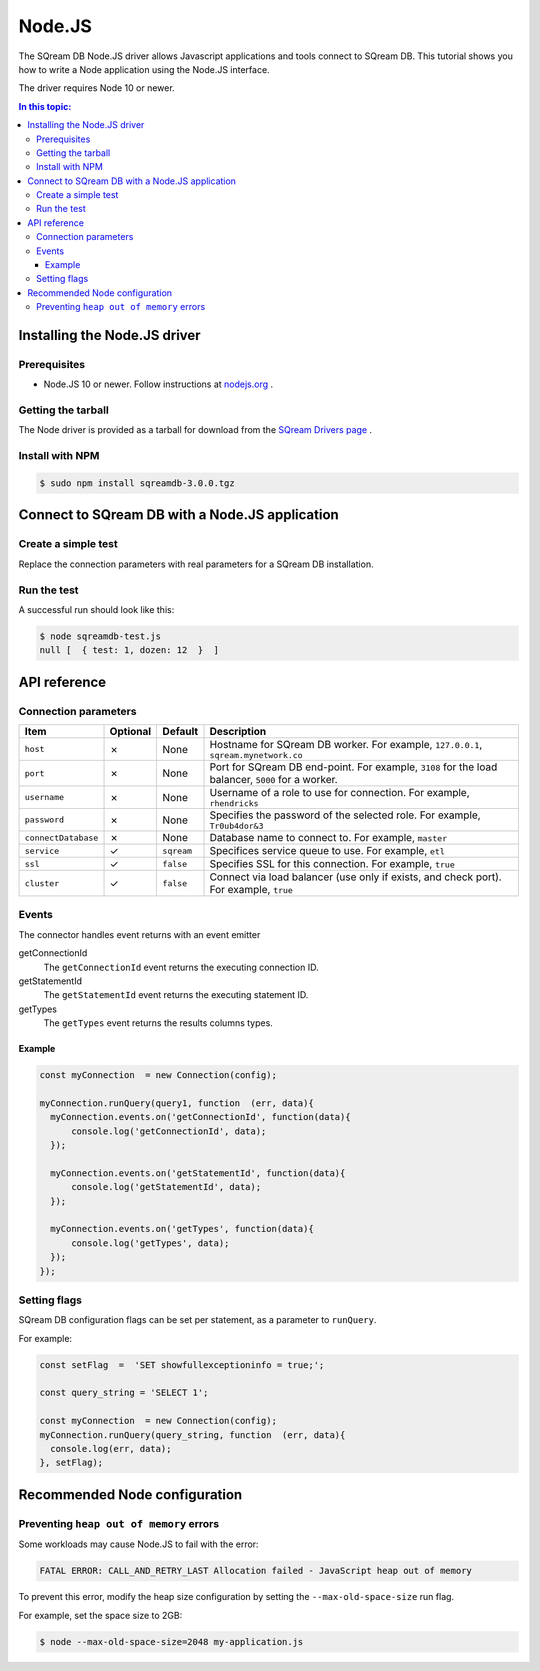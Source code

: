 .. _nodejs:

*************************
Node.JS
*************************

The SQream DB Node.JS driver allows Javascript applications and tools connect to SQream DB.
This tutorial shows you how to write a Node application using the Node.JS interface.

The driver requires Node 10 or newer.

.. contents:: In this topic:
   :local:

Installing the Node.JS driver
==================================

Prerequisites
----------------

* Node.JS 10 or newer. Follow instructions at `nodejs.org <https://nodejs.org/en/download/package-manager/>`_ .

Getting the tarball
---------------------

The Node driver is provided as a tarball for download from the `SQream Drivers page <http://sqream.com/product/client-drivers>`_ .

Install with NPM
-------------------------

.. code-block:: console

   $ sudo npm install sqreamdb-3.0.0.tgz


Connect to SQream DB with a Node.JS application
==============================================

Create a simple test
------------------------------------------

Replace the connection parameters with real parameters for a SQream DB installation.

.. code-block:: javascript
   :caption: sqreamdb-test.js

   const Connection  = require('sqreamdb');
   const config  =  {
     host: '<host>',
     port: <port>,
     username: '<username>',
     password: '<password>',
     connectDatabase: '<database>',
     cluster: '<true | false>',
     ssl: '<true | false>',
     service: '<workload manager service>'  
     };
     
   const query1  =  'SELECT 1 AS test, 2*6 AS "dozen"';
   
   const myConnection  = new Connection(config);
   myConnection.runQuery(query1, function  (err, data){
      console.log(err, data);  
   });


Run the test
----------------

A successful run should look like this:

.. code-block:: console

   $ node sqreamdb-test.js
   null [  { test: 1, dozen: 12  }  ]


API reference
====================

Connection parameters
---------------------------

.. list-table:: 
   :widths: auto
   :header-rows: 1
   
   * - Item
     - Optional
     - Default
     - Description
   * - ``host``
     - ✗
     - None
     - Hostname for SQream DB worker. For example, ``127.0.0.1``, ``sqream.mynetwork.co``
   * - ``port``
     - ✗
     - None
     - Port for SQream DB end-point. For example, ``3108`` for the load balancer, ``5000`` for a worker.
   * - ``username``
     - ✗
     - None
     - Username of a role to use for connection. For example, ``rhendricks``
   * - ``password``
     - ✗
     - None
     - Specifies the password of the selected role. For example, ``Tr0ub4dor&3``
   * - ``connectDatabase``
     - ✗
     - None
     - Database name to connect to. For example, ``master``
   * - ``service``
     - ✓
     - ``sqream``
     - Specifices service queue to use. For example, ``etl``
   * - ``ssl``
     - ✓
     - ``false``
     - Specifies SSL for this connection. For example, ``true``
   * - ``cluster``
     - ✓
     - ``false``
     - Connect via load balancer (use only if exists, and check port). For example, ``true``

Events
-------------

The connector handles event returns with an event emitter

getConnectionId
   The ``getConnectionId`` event returns the executing connection ID.

getStatementId
   The ``getStatementId`` event returns the executing statement ID.

getTypes
   The ``getTypes`` event returns the results columns types.

Example
^^^^^^^^^^^^^^^^^

.. code-block:: javascript

   const myConnection  = new Connection(config);

   myConnection.runQuery(query1, function  (err, data){
     myConnection.events.on('getConnectionId', function(data){
         console.log('getConnectionId', data);  
     });

     myConnection.events.on('getStatementId', function(data){
         console.log('getStatementId', data);  
     });

     myConnection.events.on('getTypes', function(data){
         console.log('getTypes', data);  
     });  
   });

Setting flags
---------------------

SQream DB configuration flags can be set per statement, as a parameter to ``runQuery``.

For example:

.. code-block:: javascript

   const setFlag  =  'SET showfullexceptioninfo = true;';
   
   const query_string = 'SELECT 1';
   
   const myConnection  = new Connection(config);
   myConnection.runQuery(query_string, function  (err, data){
     console.log(err, data);  
   }, setFlag);


Recommended Node configuration
======================================

Preventing ``heap out of memory`` errors
--------------------------------------------

Some workloads may cause Node.JS to fail with the error:

.. code-block:: none

   FATAL ERROR: CALL_AND_RETRY_LAST Allocation failed - JavaScript heap out of memory

To prevent this error, modify the heap size configuration by setting the ``--max-old-space-size`` run flag.

For example, set the space size to 2GB:

.. code-block:: console
   
   $ node --max-old-space-size=2048 my-application.js


